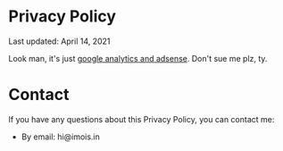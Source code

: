 #+BEGIN_COMMENT
.. title: Privacy Policy
.. slug: privacy-policy
.. date: 2021-04-14 22:35:28 UTC
.. tags:
.. category:
.. link:
.. description:
.. type: text
.. nocomments: true
#+END_COMMENT

# #+TITLE: Privacy policy

* Privacy Policy
Last updated: April 14, 2021

Look man, it's just [[https://policies.google.com/technologies/partner-sites][google analytics and adsense]]. Don't sue me plz, ty.

* Contact
If you have any questions about this Privacy Policy, you can contact me:
- By email: hi@imois.in
